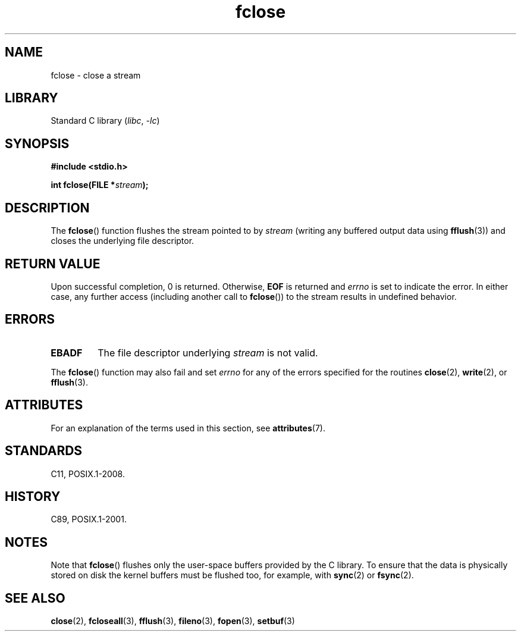 '\" t
.\" Copyright 1990-1991, The Regents of the University of California.
.\" Copyright, The contributors to the Linux man-pages project
.\"
.\" SPDX-License-Identifier: BSD-4-Clause-UC
.\"
.TH fclose 3 (date) "Linux man-pages (unreleased)"
.SH NAME
fclose \- close a stream
.SH LIBRARY
Standard C library
.RI ( libc ,\~ \-lc )
.SH SYNOPSIS
.nf
.B #include <stdio.h>
.P
.BI "int fclose(FILE *" stream );
.fi
.SH DESCRIPTION
The
.BR fclose ()
function flushes the stream pointed to by
.I stream
(writing any buffered output data using
.BR fflush (3))
and closes the underlying file descriptor.
.SH RETURN VALUE
Upon successful completion, 0 is returned.
Otherwise,
.B EOF
is returned and
.I errno
is set to indicate the error.
In either case, any further access
(including another call to
.BR fclose ())
to the stream results in undefined behavior.
.SH ERRORS
.TP
.B EBADF
The file descriptor underlying
.I stream
is not valid.
.\"  This error cannot occur unless you are mixing ANSI C stdio operations and
.\"  low-level file operations on the same stream. If you do get this error,
.\"  you must have closed the stream's low-level file descriptor using
.\"  something like close(fileno(stream)).
.P
The
.BR fclose ()
function may also fail and set
.I errno
for any of the errors specified for the routines
.BR close (2),
.BR write (2),
or
.BR fflush (3).
.SH ATTRIBUTES
For an explanation of the terms used in this section, see
.BR attributes (7).
.TS
allbox;
lbx lb lb
l l l.
Interface	Attribute	Value
T{
.na
.nh
.BR fclose ()
T}	Thread safety	MT-Safe
.TE
.SH STANDARDS
C11, POSIX.1-2008.
.SH HISTORY
C89, POSIX.1-2001.
.SH NOTES
Note that
.BR fclose ()
flushes only the user-space buffers provided by the
C library.
To ensure that the data is physically stored
on disk the kernel buffers must be flushed too, for example, with
.BR sync (2)
or
.BR fsync (2).
.SH SEE ALSO
.BR close (2),
.BR fcloseall (3),
.BR fflush (3),
.BR fileno (3),
.BR fopen (3),
.BR setbuf (3)

